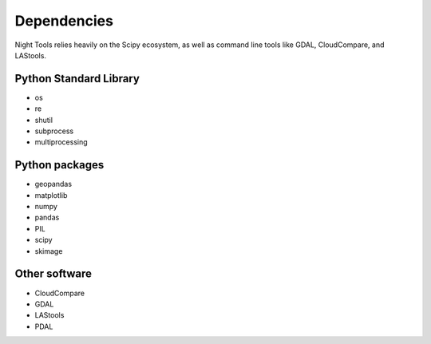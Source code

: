 Dependencies
============

Night Tools relies heavily on the Scipy ecosystem, as well as command line tools like GDAL, CloudCompare, and LAStools.

Python Standard Library
-----------------------
- os
- re
- shutil
- subprocess
- multiprocessing

Python packages
---------------
- geopandas
- matplotlib
- numpy
- pandas
- PIL
- scipy
- skimage


Other software
--------------
- CloudCompare
- GDAL
- LAStools
- PDAL
